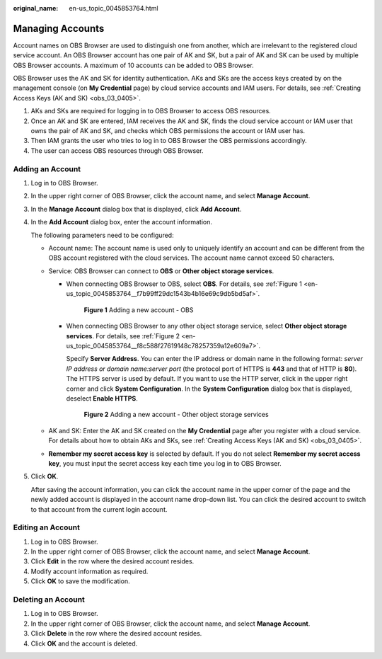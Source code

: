 :original_name: en-us_topic_0045853764.html

.. _en-us_topic_0045853764:

Managing Accounts
=================

Account names on OBS Browser are used to distinguish one from another, which are irrelevant to the registered cloud service account. An OBS Browser account has one pair of AK and SK, but a pair of AK and SK can be used by multiple OBS Browser accounts. A maximum of 10 accounts can be added to OBS Browser.

OBS Browser uses the AK and SK for identity authentication. AKs and SKs are the access keys created by on the management console (on **My Credential** page) by cloud service accounts and IAM users. For details, see :ref:`Creating Access Keys (AK and SK) <obs_03_0405>`.

#. AKs and SKs are required for logging in to OBS Browser to access OBS resources.
#. Once an AK and SK are entered, IAM receives the AK and SK, finds the cloud service account or IAM user that owns the pair of AK and SK, and checks which OBS permissions the account or IAM user has.
#. Then IAM grants the user who tries to log in to OBS Browser the OBS permissions accordingly.
#. The user can access OBS resources through OBS Browser.

Adding an Account
-----------------

#. Log in to OBS Browser.

#. In the upper right corner of OBS Browser, click the account name, and select **Manage Account**.

#. In the **Manage Account** dialog box that is displayed, click **Add Account**.

#. In the **Add Account** dialog box, enter the account information.

   The following parameters need to be configured:

   -  Account name: The account name is used only to uniquely identify an account and can be different from the OBS account registered with the cloud services. The account name cannot exceed 50 characters.
   -  Service: OBS Browser can connect to **OBS** or **Other object storage services**.

      -  When connecting OBS Browser to OBS, select **OBS**. For details, see :ref:`Figure 1 <en-us_topic_0045853764__f7b99ff29dc1543b4b16e69c9db5bd5af>`.

         .. _en-us_topic_0045853764__f7b99ff29dc1543b4b16e69c9db5bd5af:

         .. figure:: /_static/images/en-us_image_0129866022.png
            :alt: **Figure 1** Adding a new account - OBS

            **Figure 1** Adding a new account - OBS

      -  When connecting OBS Browser to any other object storage service, select **Other object storage services**. For details, see :ref:`Figure 2 <en-us_topic_0045853764__f8c588f27619148c78257359a12e609a7>`.

         Specify **Server Address**. You can enter the IP address or domain name in the following format: *server IP address or domain name:server port* (the protocol port of HTTPS is **443** and that of HTTP is **80**). The HTTPS server is used by default. If you want to use the HTTP server, click |image1| in the upper right corner and click **System Configuration**. In the **System Configuration** dialog box that is displayed, deselect **Enable HTTPS**.

         .. _en-us_topic_0045853764__f8c588f27619148c78257359a12e609a7:

         .. figure:: /_static/images/en-us_image_0129867278.png
            :alt: **Figure 2** Adding a new account - Other object storage services

            **Figure 2** Adding a new account - Other object storage services

   -  AK and SK: Enter the AK and SK created on the **My Credential** page after you register with a cloud service. For details about how to obtain AKs and SKs, see :ref:`Creating Access Keys (AK and SK) <obs_03_0405>`.
   -  **Remember my secret access key** is selected by default. If you do not select **Remember my secret access key**, you must input the secret access key each time you log in to OBS Browser.

#. Click **OK**.

   After saving the account information, you can click the account name in the upper corner of the page and the newly added account is displayed in the account name drop-down list. You can click the desired account to switch to that account from the current login account.

Editing an Account
------------------

#. Log in to OBS Browser.
#. In the upper right corner of OBS Browser, click the account name, and select **Manage Account**.
#. Click **Edit** in the row where the desired account resides.
#. Modify account information as required.
#. Click **OK** to save the modification.

Deleting an Account
-------------------

#. Log in to OBS Browser.
#. In the upper right corner of OBS Browser, click the account name, and select **Manage Account**.
#. Click **Delete** in the row where the desired account resides.
#. Click **OK** and the account is deleted.

.. |image1| image:: /_static/images/en-us_image_0237530299.png

